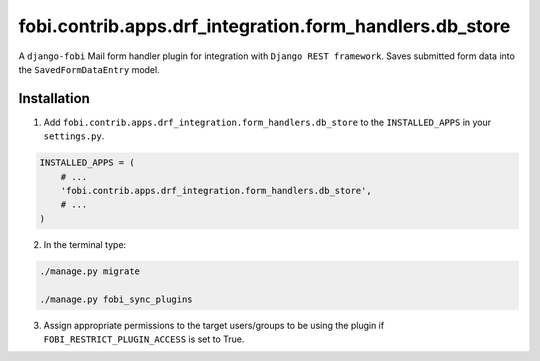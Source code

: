 ========================================================
fobi.contrib.apps.drf_integration.form_handlers.db_store
========================================================
A ``django-fobi`` Mail form handler plugin for integration
with ``Django REST framework``. Saves submitted form data into the
``SavedFormDataEntry`` model.

Installation
============
1. Add ``fobi.contrib.apps.drf_integration.form_handlers.db_store`` to the
   ``INSTALLED_APPS`` in your ``settings.py``.

.. code-block:: python

    INSTALLED_APPS = (
        # ...
        'fobi.contrib.apps.drf_integration.form_handlers.db_store',
        # ...
    )

2. In the terminal type:

.. code-block:: sh

    ./manage.py migrate

    ./manage.py fobi_sync_plugins

3. Assign appropriate permissions to the target users/groups to be using
   the plugin if ``FOBI_RESTRICT_PLUGIN_ACCESS`` is set to True.
